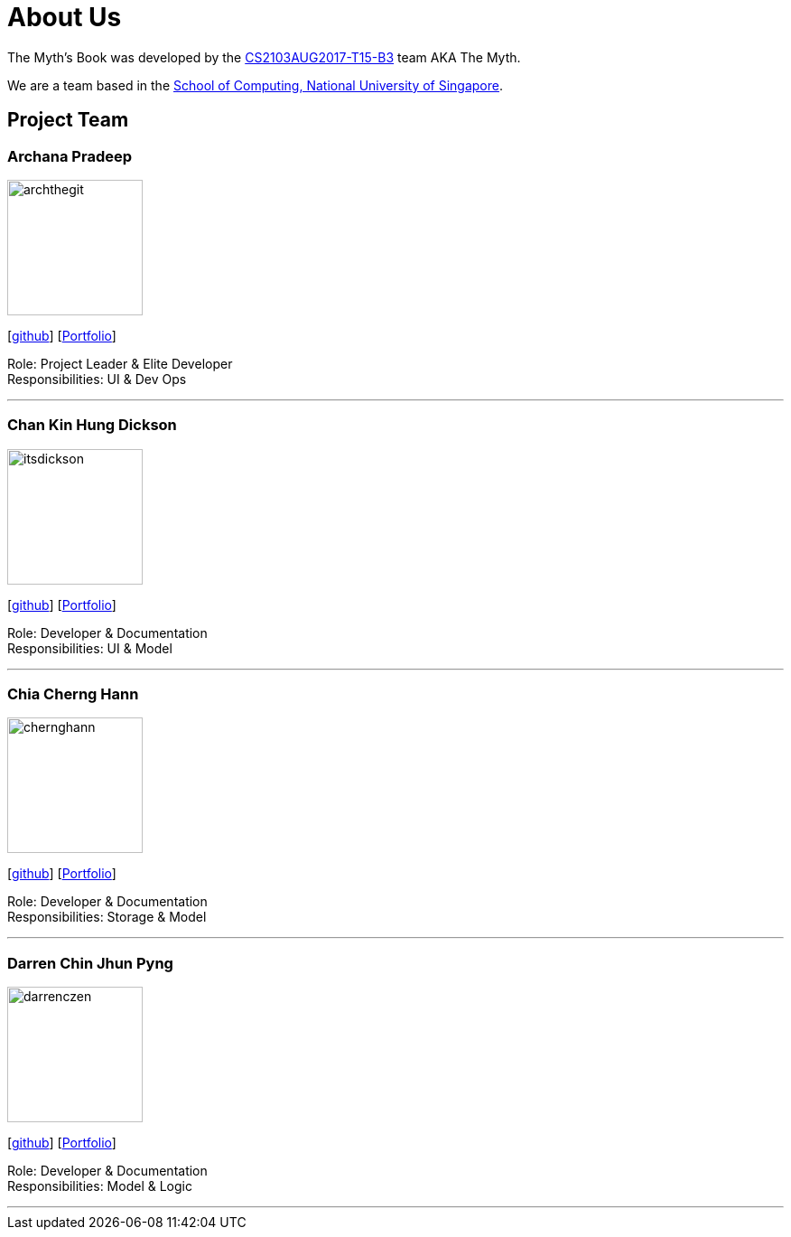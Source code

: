 = About Us
:relfileprefix: team/
ifdef::env-github,env-browser[:outfilesuffix: .adoc]
:imagesDir: images
:stylesDir: stylesheets

The Myth's Book was developed by the https://github.com/CS2103AUG2017-T15-B3[CS2103AUG2017-T15-B3] team AKA The Myth. +

We are a team based in the http://www.comp.nus.edu.sg[School of Computing, National University of Singapore].

== Project Team

=== Archana Pradeep
image::archthegit.png[width="150", align="left"]
{empty}[https://github.com/archthegit[github]]
{empty}[https://cs2103aug2017-t15-b3.github.io/main/team/archthegit.html[Portfolio]]

Role: Project Leader & Elite Developer +
Responsibilities: UI & Dev Ops

'''

=== Chan Kin Hung Dickson
image::itsdickson.png[width="150", align="left"]
{empty}[https://github.com/itsdickson[github]]
{empty}[https://cs2103aug2017-t15-b3.github.io/main/team/itsdickson.html[Portfolio]]

Role: Developer & Documentation +
Responsibilities: UI & Model

'''

=== Chia Cherng Hann
image::chernghann.png[width="150", align="left"]
{empty}[http://github.com/chernghann[github]]
{empty}[https://cs2103aug2017-t15-b3.github.io/main/team/chernghann.html[Portfolio]]

Role: Developer & Documentation +
Responsibilities: Storage & Model

'''

=== Darren Chin Jhun Pyng
image::darrenczen.png[width="150", align="left"]
{empty}[http://github.com/DarrenCzen[github]]
{empty}[https://cs2103aug2017-t15-b3.github.io/main/team/DarrenCzen.html[Portfolio]]

Role: Developer & Documentation +
Responsibilities: Model & Logic

'''
